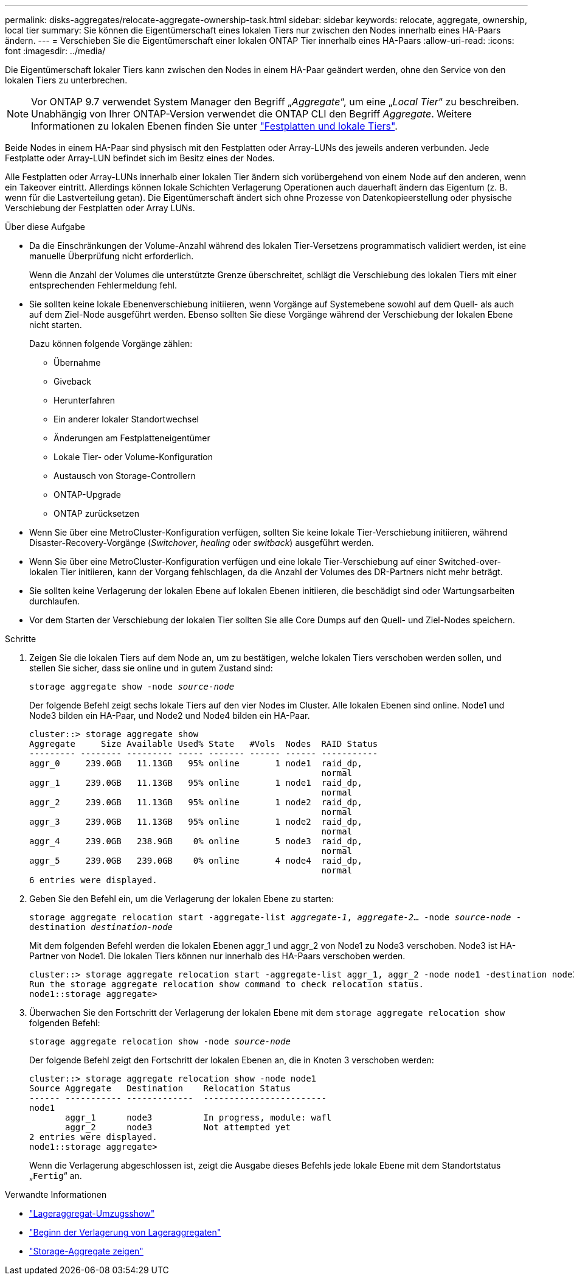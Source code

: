 ---
permalink: disks-aggregates/relocate-aggregate-ownership-task.html 
sidebar: sidebar 
keywords: relocate, aggregate, ownership, local tier 
summary: Sie können die Eigentümerschaft eines lokalen Tiers nur zwischen den Nodes innerhalb eines HA-Paars ändern. 
---
= Verschieben Sie die Eigentümerschaft einer lokalen ONTAP Tier innerhalb eines HA-Paars
:allow-uri-read: 
:icons: font
:imagesdir: ../media/


[role="lead"]
Die Eigentümerschaft lokaler Tiers kann zwischen den Nodes in einem HA-Paar geändert werden, ohne den Service von den lokalen Tiers zu unterbrechen.


NOTE: Vor ONTAP 9.7 verwendet System Manager den Begriff „_Aggregate_“, um eine „_Local Tier_“ zu beschreiben. Unabhängig von Ihrer ONTAP-Version verwendet die ONTAP CLI den Begriff _Aggregate_. Weitere Informationen zu lokalen Ebenen finden Sie unter link:../disks-aggregates/index.html["Festplatten und lokale Tiers"].

Beide Nodes in einem HA-Paar sind physisch mit den Festplatten oder Array-LUNs des jeweils anderen verbunden. Jede Festplatte oder Array-LUN befindet sich im Besitz eines der Nodes.

Alle Festplatten oder Array-LUNs innerhalb einer lokalen Tier ändern sich vorübergehend von einem Node auf den anderen, wenn ein Takeover eintritt. Allerdings können lokale Schichten Verlagerung Operationen auch dauerhaft ändern das Eigentum (z. B. wenn für die Lastverteilung getan). Die Eigentümerschaft ändert sich ohne Prozesse von Datenkopieerstellung oder physische Verschiebung der Festplatten oder Array LUNs.

.Über diese Aufgabe
* Da die Einschränkungen der Volume-Anzahl während des lokalen Tier-Versetzens programmatisch validiert werden, ist eine manuelle Überprüfung nicht erforderlich.
+
Wenn die Anzahl der Volumes die unterstützte Grenze überschreitet, schlägt die Verschiebung des lokalen Tiers mit einer entsprechenden Fehlermeldung fehl.

* Sie sollten keine lokale Ebenenverschiebung initiieren, wenn Vorgänge auf Systemebene sowohl auf dem Quell- als auch auf dem Ziel-Node ausgeführt werden. Ebenso sollten Sie diese Vorgänge während der Verschiebung der lokalen Ebene nicht starten.
+
Dazu können folgende Vorgänge zählen:

+
** Übernahme
** Giveback
** Herunterfahren
** Ein anderer lokaler Standortwechsel
** Änderungen am Festplatteneigentümer
** Lokale Tier- oder Volume-Konfiguration
** Austausch von Storage-Controllern
** ONTAP-Upgrade
** ONTAP zurücksetzen


* Wenn Sie über eine MetroCluster-Konfiguration verfügen, sollten Sie keine lokale Tier-Verschiebung initiieren, während Disaster-Recovery-Vorgänge (_Switchover_, _healing_ oder _switback_) ausgeführt werden.
* Wenn Sie über eine MetroCluster-Konfiguration verfügen und eine lokale Tier-Verschiebung auf einer Switched-over-lokalen Tier initiieren, kann der Vorgang fehlschlagen, da die Anzahl der Volumes des DR-Partners nicht mehr beträgt.
* Sie sollten keine Verlagerung der lokalen Ebene auf lokalen Ebenen initiieren, die beschädigt sind oder Wartungsarbeiten durchlaufen.
* Vor dem Starten der Verschiebung der lokalen Tier sollten Sie alle Core Dumps auf den Quell- und Ziel-Nodes speichern.


.Schritte
. Zeigen Sie die lokalen Tiers auf dem Node an, um zu bestätigen, welche lokalen Tiers verschoben werden sollen, und stellen Sie sicher, dass sie online und in gutem Zustand sind:
+
`storage aggregate show -node _source-node_`

+
Der folgende Befehl zeigt sechs lokale Tiers auf den vier Nodes im Cluster. Alle lokalen Ebenen sind online. Node1 und Node3 bilden ein HA-Paar, und Node2 und Node4 bilden ein HA-Paar.

+
[listing]
----
cluster::> storage aggregate show
Aggregate     Size Available Used% State   #Vols  Nodes  RAID Status
--------- -------- --------- ----- ------- ------ ------ -----------
aggr_0     239.0GB   11.13GB   95% online       1 node1  raid_dp,
                                                         normal
aggr_1     239.0GB   11.13GB   95% online       1 node1  raid_dp,
                                                         normal
aggr_2     239.0GB   11.13GB   95% online       1 node2  raid_dp,
                                                         normal
aggr_3     239.0GB   11.13GB   95% online       1 node2  raid_dp,
                                                         normal
aggr_4     239.0GB   238.9GB    0% online       5 node3  raid_dp,
                                                         normal
aggr_5     239.0GB   239.0GB    0% online       4 node4  raid_dp,
                                                         normal
6 entries were displayed.
----
. Geben Sie den Befehl ein, um die Verlagerung der lokalen Ebene zu starten:
+
`storage aggregate relocation start -aggregate-list _aggregate-1_, _aggregate-2_... -node _source-node_ -destination _destination-node_`

+
Mit dem folgenden Befehl werden die lokalen Ebenen aggr_1 und aggr_2 von Node1 zu Node3 verschoben. Node3 ist HA-Partner von Node1. Die lokalen Tiers können nur innerhalb des HA-Paars verschoben werden.

+
[listing]
----
cluster::> storage aggregate relocation start -aggregate-list aggr_1, aggr_2 -node node1 -destination node3
Run the storage aggregate relocation show command to check relocation status.
node1::storage aggregate>
----
. Überwachen Sie den Fortschritt der Verlagerung der lokalen Ebene mit dem `storage aggregate relocation show` folgenden Befehl:
+
`storage aggregate relocation show -node _source-node_`

+
Der folgende Befehl zeigt den Fortschritt der lokalen Ebenen an, die in Knoten 3 verschoben werden:

+
[listing]
----
cluster::> storage aggregate relocation show -node node1
Source Aggregate   Destination    Relocation Status
------ ----------- -------------  ------------------------
node1
       aggr_1      node3          In progress, module: wafl
       aggr_2      node3          Not attempted yet
2 entries were displayed.
node1::storage aggregate>
----
+
Wenn die Verlagerung abgeschlossen ist, zeigt die Ausgabe dieses Befehls jede lokale Ebene mit dem Standortstatus „`Fertig`“ an.



.Verwandte Informationen
* link:https://docs.netapp.com/us-en/ontap-cli/storage-aggregate-relocation-show.html["Lageraggregat-Umzugsshow"^]
* link:https://docs.netapp.com/us-en/ontap-cli/storage-aggregate-relocation-start.html["Beginn der Verlagerung von Lageraggregaten"^]
* link:https://docs.netapp.com/us-en/ontap-cli/storage-aggregate-show.html["Storage-Aggregate zeigen"^]


